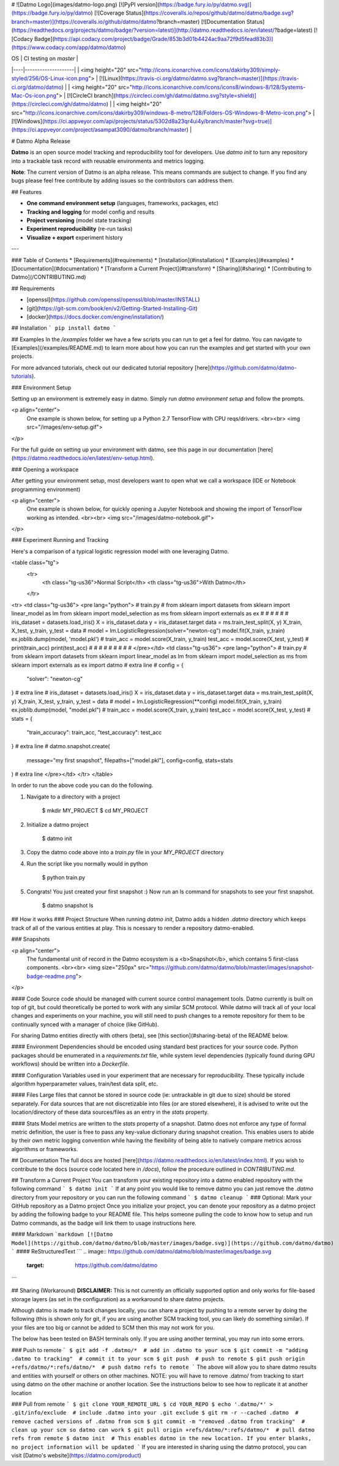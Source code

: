 # ![Datmo Logo](images/datmo-logo.png)
[![PyPI version](https://badge.fury.io/py/datmo.svg)](https://badge.fury.io/py/datmo)
[![Coverage Status](https://coveralls.io/repos/github/datmo/datmo/badge.svg?branch=master)](https://coveralls.io/github/datmo/datmo?branch=master)
[![Documentation Status](https://readthedocs.org/projects/datmo/badge/?version=latest)](http://datmo.readthedocs.io/en/latest/?badge=latest)
[![Codacy Badge](https://api.codacy.com/project/badge/Grade/853b3d01b4424ac9aa72f9d5fead83b3)](https://www.codacy.com/app/datmo/datmo)

| OS | CI testing on `master` |
|----|--------------------|
| <img height="20" src="http://icons.iconarchive.com/icons/dakirby309/simply-styled/256/OS-Linux-icon.png"> | [![Linux](https://travis-ci.org/datmo/datmo.svg?branch=master)](https://travis-ci.org/datmo/datmo) |
| <img height="20" src="http://icons.iconarchive.com/icons/icons8/windows-8/128/Systems-Mac-Os-icon.png"> | [![CircleCI branch](https://circleci.com/gh/datmo/datmo.svg?style=shield)](https://circleci.com/gh/datmo/datmo) |
| <img height="20" src="http://icons.iconarchive.com/icons/dakirby309/windows-8-metro/128/Folders-OS-Windows-8-Metro-icon.png"> | [![Windows](https://ci.appveyor.com/api/projects/status/5302d8a23qr4ui4y/branch/master?svg=true)](https://ci.appveyor.com/project/asampat3090/datmo/branch/master) |

# Datmo Alpha Release

**Datmo** is an open source model tracking and reproducibility tool for developers. Use `datmo init` to turn any repository into a trackable task record with reusable environments and metrics logging.


**Note**: The current version of Datmo is an alpha release. This means commands are subject to change. If you find any bugs please
feel free contribute by adding issues so the contributors can address them.  



## Features

- **One command environment setup** (languages, frameworks, packages, etc)
- **Tracking and logging** for model config and results
- **Project versioning** (model state tracking)
- **Experiment reproducibility** (re-run tasks)
- **Visualize + export** experiment history

---

### Table of Contents
* [Requirements](#requirements)
* [Installation](#installation)
* [Examples](#examples)
* [Documentation](#documentation)
* [Transform a Current Project](#transform)
* [Sharing](#sharing)
* [Contributing to Datmo](/CONTRIBUTING.md)

## Requirements

* [openssl](https://github.com/openssl/openssl/blob/master/INSTALL)
* [git](https://git-scm.com/book/en/v2/Getting-Started-Installing-Git)
* [docker](https://docs.docker.com/engine/installation/)

## Installation
```
pip install datmo
```

## Examples
In the `/examples` folder we have a few scripts you can run to get a feel for datmo. You can 
navigate to [Examples](/examples/README.md) to learn more about how you can run the examples 
and get started with your own projects.

For more advanced tutorials, check out our dedicated tutorial repository [here](https://github.com/datmo/datmo-tutorials).


### Environment Setup

Setting up an environment is extremely easy in datmo. Simply run `datmo environment setup` and follow the prompts. 

<p align="center">
    One example is shown below, for setting up a Python 2.7 TensorFlow with CPU reqs/drivers.
    <br><br>
    <img src="/images/env-setup.gif">
</p>

For the full guide on setting up your environment with datmo, see this page in our documentation [here](https://datmo.readthedocs.io/en/latest/env-setup.html).


### Opening a workspace

After getting your environment setup, most developers want to open what we call a workspace (IDE or Notebook programming environment)

<p align="center">
    One example is shown below, for quickly opening a Jupyter Notebook and showing the import of TensorFlow working as intended.
    <br><br>
    <img src="/images/datmo-notebook.gif">
</p>


### Experiment Running and Tracking

Here's a comparison of a typical logistic regression model with one leveraging Datmo.

<table class="tg">
  <tr>
    <th class="tg-us36">Normal Script</th>
    <th class="tg-us36">With Datmo</th>
  </tr>
<tr>
<td class="tg-us36">
<pre lang="python">
# train.py
#
from sklearn import datasets
from sklearn import linear_model as lm
from sklearn import model_selection as ms
from sklearn import externals as ex
#
#
#
#
#
#
iris_dataset = datasets.load_iris()
X = iris_dataset.data
y = iris_dataset.target
data = ms.train_test_split(X, y)
X_train, X_test, y_train, y_test = data
#
model = lm.LogisticRegression(solver="newton-cg")
model.fit(X_train, y_train)
ex.joblib.dump(model, 'model.pkl')
#
train_acc = model.score(X_train, y_train)
test_acc = model.score(X_test, y_test)
#
print(train_acc)
print(test_acc)
#
#
#
#
#
#
#
#
#
</pre></td>
<td class="tg-us36">
<pre lang="python">
# train.py
#
from sklearn import datasets
from sklearn import linear_model as lm
from sklearn import model_selection as ms
from sklearn import externals as ex
import datmo # extra line
#
config = {
    "solver": "newton-cg"
} # extra line
#
iris_dataset = datasets.load_iris()
X = iris_dataset.data
y = iris_dataset.target
data = ms.train_test_split(X, y)
X_train, X_test, y_train, y_test = data
#
model = lm.LogisticRegression(**config)
model.fit(X_train, y_train)
ex.joblib.dump(model, "model.pkl")
#
train_acc = model.score(X_train, y_train)
test_acc = model.score(X_test, y_test)
#
stats = {
    "train_accuracy": train_acc,
    "test_accuracy": test_acc
} # extra line
#
datmo.snapshot.create(
    message="my first snapshot",
    filepaths=["model.pkl"],
    config=config,
    stats=stats
) # extra line
</pre></td>
</tr>
</table>

In order to run the above code you can do the following. 

1. Navigate to a directory with a project

        $ mkdir MY_PROJECT
        $ cd MY_PROJECT

2. Initialize a datmo project

        $ datmo init

3. Copy the datmo code above into a `train.py` file in your `MY_PROJECT` directory
4. Run the script like you normally would in python 

        $ python train.py

5. Congrats! You just created your first snapshot :) Now run an ls command for snapshots to see your first snapshot.

        $ datmo snapshot ls


## How it works
### Project Structure
When running `datmo init`, Datmo adds a hidden `.datmo` directory which keeps track of all of the various entities at play. This is ncessary to render a repository datmo-enabled. 

### Snapshots

<p align="center">
    The fundamental unit of record in the Datmo ecosystem is a <b>Snapshot</b>, which contains 5 first-class components.
    <br><br>
    <img size="250px" src="https://github.com/datmo/datmo/blob/master/images/snapshot-badge-readme.png">
</p>


#### Code
Source code should be managed with current source control management tools. Datmo currently is built on top of git, but could theoretically be ported to work with any similar SCM protocol. While datmo will track all of your local changes and experiments on your machine, you will still need to push changes to a remote repository for them to be continually synced with a manager of choice (like GitHub).

For sharing Datmo entities directly with others (beta), see [this section](#sharing-beta) of the README below.

#### Environment
Dependencies should be encoded using standard best practices for your source code. Python packages should be enumerated in a `requirements.txt` file, while system level dependencies (typically found during GPU workflows) should be written into a `Dockerfile`. 

#### Configuration
Variables used in your experiment that are necessary for reproducibility. These typically include algorithm hyperparameter values, train/test data split, etc.

#### Files
Large files that cannot be stored in source code (ie: untrackable in git due to size) should be stored separately. For data sources that are not discretizable into files (or are stored elsewhere), it is advised to write out the location/directory of these data sources/files as an entry in the `stats` property. 

#### Stats
Model metrics are written to the `stats` property of a snapshot. Datmo does not enforce any type of formal metric definition, the user is free to pass any key-value dictionary during snapshot creation. This enables users to abide by their own metric logging convention while having the flexibility of being able to natively compare metrics across algorithms or frameworks.


## Documentation
The full docs are hosted [here](https://datmo.readthedocs.io/en/latest/index.html). If you wish to contribute to the docs (source code located here in `/docs`), follow the procedure outlined in `CONTRIBUTING.md`.

## Transform a Current Project
You can transform your existing repository into a datmo enabled repository with the following command
```
$ datmo init
```
If at any point you would like to remove datmo you can just remove the `.datmo` directory from your repository
or you can run the following command
```
$ datmo cleanup
```
### Optional: Mark your GitHub repository as a Datmo project
Once you initialize your project, you can denote your repository as a datmo project by adding the following badge to your README file.
This helps someone pulling the code to know how to setup and run Datmo commands, as the badge will link them to usage instructions here.

#### Markdown
```markdown
[![Datmo Model](https://github.com/datmo/datmo/blob/master/images/badge.svg)](https://github.com/datmo/datmo)
```
#### ReStructuredText
```
.. image:: https://github.com/datmo/datmo/blob/master/images/badge.svg
    :target: https://github.com/datmo/datmo
```

## Sharing (Workaround)
**DISCLAIMER:** This is not currently an officially supported option and only works for 
file-based storage layers (as set in the configuration) as a workaround to share datmo projects. 

Although datmo is made to track changes locally, you can share a project by pushing to a remote 
server by doing the following (this is shown only for git, if you are using another SCM 
tracking tool, you can likely do something similar). If your files are too big or 
cannot be added to SCM then this may not work for you. 

The below has been tested on BASH terminals only. If you are using another terminal, you 
may run into some errors. 

### Push to remote
```
$ git add -f .datmo/*  # add in .datmo to your scm
$ git commit -m "adding .datmo to tracking"  # commit it to your scm
$ git push  # push to remote
$ git push origin +refs/datmo/*:refs/datmo/*  # push datmo refs to remote
```
The above will allow you to share datmo results and entities with yourself or others on 
other machines. NOTE: you will have to remove .datmo/ from tracking to start using datmo
on the other machine or another location. See the instructions below to see how to replicate
it at another location

### Pull from remote
```
$ git clone YOUR_REMOTE_URL
$ cd YOUR_REPO 
$ echo '.datmo/*' > .git/info/exclude  # include .datmo into your .git exclude
$ git rm -r --cached .datmo  # remove cached versions of .datmo from scm
$ git commit -m "removed .datmo from tracking"  # clean up your scm so datmo can work 
$ git pull origin +refs/datmo/*:refs/datmo/*  # pull datmo refs from remote
$ datmo init  # This enables datmo in the new location. If you enter blanks, no project information will be updated
```
If you are interested in sharing using the datmo protocol, you can visit [Datmo's website](https://datmo.com/product)


